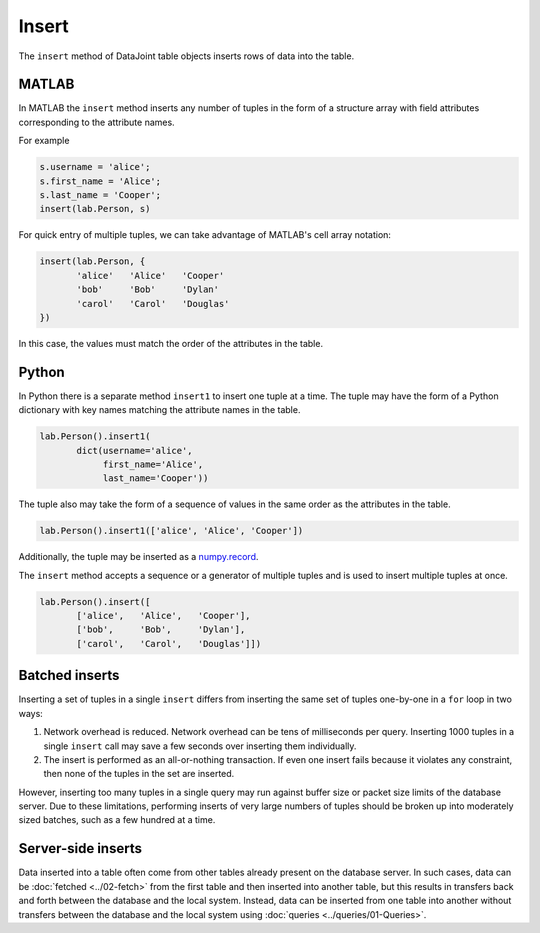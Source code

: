 .. progress: 8.0 10% Dimitri

Insert
======

The ``insert`` method of DataJoint table objects inserts rows of data into the table.

|matlab| MATLAB
---------------

In MATLAB the ``insert`` method inserts any number of tuples in the form of a structure array with field attributes corresponding to the attribute names.

For example

.. code-block:: matlab

    s.username = 'alice';
    s.first_name = 'Alice';
    s.last_name = 'Cooper';
    insert(lab.Person, s)

For quick entry of multiple tuples, we can take advantage of MATLAB's cell array notation:

.. code-block:: matlab

    insert(lab.Person, {
           'alice'   'Alice'   'Cooper'
           'bob'     'Bob'     'Dylan'
           'carol'   'Carol'   'Douglas'
    })

In this case, the values must match the order of the attributes in the table.

|python| Python
---------------

In Python there is a separate method ``insert1`` to insert one tuple at a time.
The tuple may have the form of a Python dictionary with key names matching the attribute names in the table.

.. code-block:: python

    lab.Person().insert1(
           dict(username='alice',
                first_name='Alice',
                last_name='Cooper'))

The tuple also may take the form of a sequence of values in the same order as the attributes in the table.

.. code-block:: python

    lab.Person().insert1(['alice', 'Alice', 'Cooper'])

Additionally, the tuple may be inserted as a `numpy.record <https://docs.scipy.org/doc/numpy/reference/generated/numpy.record.html#numpy.record>`_.

The ``insert`` method accepts a sequence or a generator of multiple tuples and is used to insert multiple tuples at once.

.. code-block:: python

    lab.Person().insert([
           ['alice',   'Alice',   'Cooper'],
           ['bob',     'Bob',     'Dylan'],
           ['carol',   'Carol',   'Douglas']])


Batched inserts
---------------
Inserting a set of tuples in a single ``insert`` differs from inserting the same set of tuples one-by-one in a ``for`` loop in two ways:

1. Network overhead is reduced.
   Network overhead can be tens of milliseconds per query.
   Inserting 1000 tuples in a single ``insert`` call may save a few seconds over inserting them individually.
2. The insert is performed as an all-or-nothing transaction.
   If even one insert fails because it violates any constraint, then none of the tuples in the set are inserted.

However, inserting too many tuples in a single query may run against buffer size or packet size limits of the database server.
Due to these limitations, performing inserts of very large numbers of tuples should be broken up into moderately sized batches, such as a few hundred at a time.

.. |python| image:: ../_static/img/python-tiny.png
.. |matlab| image:: ../_static/img/matlab-tiny.png

Server-side inserts
-------------------

Data inserted into a table often come from other tables already present on the database server.
In such cases, data can be :doc:`fetched <../02-fetch>` from the first table and then inserted into another table, but this results in transfers back and forth between the database and the local system.
Instead, data can be inserted from one table into another without transfers between the database and the local system using :doc:`queries <../queries/01-Queries>`.
